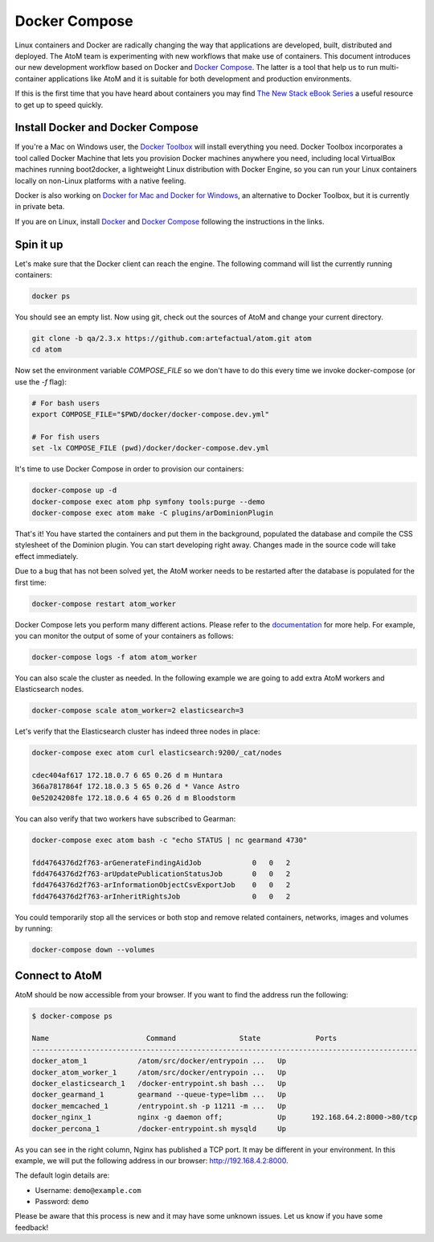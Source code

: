 .. _dev-env-compose:

==============
Docker Compose
==============

Linux containers and Docker are radically changing the way that applications
are developed, built, distributed and deployed. The AtoM team is experimenting
with new workflows that make use of containers. This document introduces our
new development workflow based on Docker and `Docker Compose <https://docs.docker.com/compose/>`_.
The latter is a tool that help us to run multi-container applications like AtoM
and it is suitable for both development and production environments.

If this is the first time that you have heard about containers you may find
`The New Stack eBook Series <http://thenewstack.io/ebookseries/>`_ a useful
resource to get up to speed quickly.


Install Docker and Docker Compose
=================================

If you're a Mac on Windows user, the `Docker Toolbox <https://www.docker.com/products/docker-toolbox>`_
will install everything you need. Docker Toolbox incorporates a tool called
Docker Machine that lets you provision Docker machines anywhere you need,
including local VirtualBox machines running boot2docker, a lightweight Linux
distribution with Docker Engine, so you can run your Linux containers locally
on non-Linux platforms with a native feeling.

Docker is also working on `Docker for Mac and Docker for Windows <https://blog.docker.com/2016/03/docker-for-mac-windows-beta/>`_,
an alternative to Docker Toolbox, but it is currently in private beta.

If you are on Linux, install `Docker <https://docs.docker.com/engine/installation/>`_
and `Docker Compose <https://docs.docker.com/compose/install/>`_ following the
instructions in the links.


Spin it up
==========

Let's make sure that the Docker client can reach the engine. The following
command will list the currently running containers:

.. code-block:: bash

   docker ps

You should see an empty list. Now using git, check out the sources of AtoM and
change your current directory.

.. code-block:: bash

   git clone -b qa/2.3.x https://github.com:artefactual/atom.git atom
   cd atom

Now set the environment variable `COMPOSE_FILE` so we don't have to do this
every time we invoke docker-compose (or use the `-f` flag):

.. code-block:: bash

   # For bash users
   export COMPOSE_FILE="$PWD/docker/docker-compose.dev.yml"

   # For fish users
   set -lx COMPOSE_FILE (pwd)/docker/docker-compose.dev.yml

It's time to use Docker Compose in order to provision our containers:

.. code-block:: bash

   docker-compose up -d
   docker-compose exec atom php symfony tools:purge --demo
   docker-compose exec atom make -C plugins/arDominionPlugin

That's it! You have started the containers and put them in the background,
populated the database and compile the CSS stylesheet of the Dominion plugin.
You can start developing right away. Changes made in the source code will take
effect immediately.

Due to a bug that has not been solved yet, the AtoM worker needs to be
restarted after the database is populated for the first time:

.. code-block:: bash

   docker-compose restart atom_worker

Docker Compose lets you perform many different actions. Please refer to the
`documentation <https://docs.docker.com/compose/overview/>`_ for more help.
For example, you can monitor the output of some of your containers as follows:

.. code-block:: bash

   docker-compose logs -f atom atom_worker

You can also scale the cluster as needed. In the following example we are going
to add extra AtoM workers and Elasticsearch nodes.

.. code-block:: bash

   docker-compose scale atom_worker=2 elasticsearch=3

Let's verify that the Elasticsearch cluster has indeed three nodes in place:

.. code-block:: bash

   docker-compose exec atom curl elasticsearch:9200/_cat/nodes

   cdec404af617 172.18.0.7 6 65 0.26 d m Huntara
   366a7817864f 172.18.0.3 5 65 0.26 d * Vance Astro
   0e52024208fe 172.18.0.6 4 65 0.26 d m Bloodstorm

You can also verify that two workers have subscribed to Gearman:

.. code-block:: bash

   docker-compose exec atom bash -c "echo STATUS | nc gearmand 4730"

   fdd4764376d2f763-arGenerateFindingAidJob            0   0   2
   fdd4764376d2f763-arUpdatePublicationStatusJob       0   0   2
   fdd4764376d2f763-arInformationObjectCsvExportJob    0   0   2
   fdd4764376d2f763-arInheritRightsJob                 0   0   2

You could temporarily stop all the services or both stop and remove related
containers, networks, images and volumes by running:

.. code-block:: bash

   docker-compose down --volumes


Connect to AtoM
===============

AtoM should be now accessible from your browser. If you want to find the
address run the following:

.. code-block:: bash

   $ docker-compose ps

   Name                       Command               State             Ports
   -------------------------------------------------------------------------------------------
   docker_atom_1            /atom/src/docker/entrypoin ...   Up
   docker_atom_worker_1     /atom/src/docker/entrypoin ...   Up
   docker_elasticsearch_1   /docker-entrypoint.sh bash ...   Up
   docker_gearmand_1        gearmand --queue-type=libm ...   Up
   docker_memcached_1       /entrypoint.sh -p 11211 -m ...   Up
   docker_nginx_1           nginx -g daemon off;             Up      192.168.64.2:8000->80/tcp
   docker_percona_1         /docker-entrypoint.sh mysqld     Up

As you can see in the right column, Nginx has published a TCP port. It may be
different in your environment. In this example, we will put the following
address in our browser: http://192.168.4.2:8000.

The default login details are:

* Username: ``demo@example.com``
* Password: ``demo``

Please be aware that this process is new and it may have some unknown issues.
Let us know if you have some feedback!
